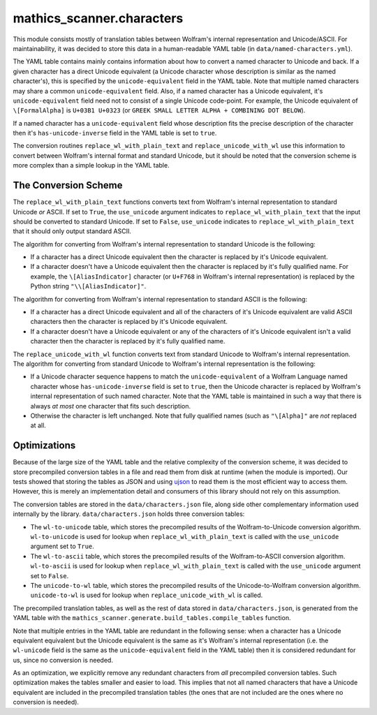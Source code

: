 mathics_scanner.characters
==========================

This module consists mostly of translation tables between Wolfram's internal
representation and Unicode/ASCII. For maintainability, it was decided to store
this data in a human-readable YAML table (in ``data/named-characters.yml``).

The YAML table contains mainly contains information about how to convert a
named character to Unicode and back. If a given character has a direct Unicode
equivalent (a Unicode character whose description is similar as the named
character's), this is specified by the ``unicode-equivalent`` field in the YAML
table. Note that multiple named characters may share a common
``unicode-equivalent`` field. Also, if a named character has a Unicode
equivalent, it's ``unicode-equivalent`` field need not to consist of a single
Unicode code-point. For example, the Unicode equivalent of ``\[FormalAlpha]``
is ``U+03B1 U+0323`` (or ``GREEK SMALL LETTER ALPHA + COMBINING DOT BELOW``).

If a named character has a ``unicode-equivalent`` field whose description fits
the precise description of the character then it's ``has-unicode-inverse``
field in the YAML table is set to ``true``.

The conversion routines ``replace_wl_with_plain_text`` and
``replace_unicode_with_wl`` use this information to convert between Wolfram's
internal format and standard Unicode, but it should be noted that the
conversion scheme is more complex than a simple lookup in the YAML table. 

The Conversion Scheme
---------------------

The ``replace_wl_with_plain_text`` functions converts text from Wolfram's
internal representation to standard Unicode *or* ASCII. If set to ``True``, the
``use_unicode`` argument indicates to ``replace_wl_with_plain_text`` that the
input should be converted to standard Unicode. If set to ``False``,
``use_unicode`` indicates to ``replace_wl_with_plain_text`` that it should only
output standard ASCII.

The algorithm for converting from Wolfram's internal representation to standard
Unicode is the following:

- If a character has a direct Unicode equivalent then the character is replaced
  by it's Unicode equivalent.
- If a character doesn't have a Unicode equivalent then the character is
  replaced by it's fully qualified name. For example, the ``\[AliasIndicator]``
  character (or ``U+F768`` in Wolfram's internal representation) is replaced by
  the Python string ``"\\[AliasIndicator]"``.

The algorithm for converting from Wolfram's internal representation to standard
ASCII is the following:

- If a character has a direct Unicode equivalent and all of the characters of
  it's Unicode equivalent are valid ASCII characters then the character is
  replaced by it's Unicode equivalent.
- If a character doesn't have a Unicode equivalent or any of the characters of
  it's Unicode equivalent isn't a valid character then the character is
  replaced by it's fully qualified name. 

The ``replace_unicode_with_wl`` function converts text from standard Unicode to
Wolfram's internal representation.  The algorithm for converting from standard
Unicode to Wolfram's internal representation is the following:

- If a Unicode character sequence happens to match the ``unicode-equivalent``
  of a Wolfram Language named character whose ``has-unicode-inverse`` field is
  set to ``true``, then the Unicode character is replaced by Wolfram's internal
  representation of such named character. Note that the YAML table is
  maintained in such a way that there is always *at most* one character that
  fits such description.
- Otherwise the character is left unchanged. Note that fully qualified names
  (such as ``"\[Alpha]"`` are *not* replaced at all.

Optimizations
-------------

Because of the large size of the YAML table and the relative complexity of the
conversion scheme, it was decided to store precompiled conversion tables in a
file and read them from disk at runtime (when the module is imported). Our
tests showed that storing the tables as JSON and using `ujson
<https://github.com/ultrajson/ultrajson>`_ to read them is the most efficient
way to access them. However, this is merely an implementation detail and
consumers of this library should not rely on this assumption.

The conversion tables are stored in the ``data/characters.json`` file, along
side other complementary information used internally by the library.
``data/characters.json`` holds three conversion tables:

- The ``wl-to-unicode`` table, which stores the precompiled results of the
  Wolfram-to-Unicode conversion algorithm. ``wl-to-unicode`` is used for lookup
  when ``replace_wl_with_plain_text`` is called with the ``use_unicode``
  argument set to ``True``.
- The ``wl-to-ascii`` table, which stores the precompiled results of the
  Wolfram-to-ASCII conversion algorithm. ``wl-to-ascii`` is used for lookup
  when ``replace_wl_with_plain_text`` is called with the ``use_unicode``
  argument set to ``False``.
- The ``unicode-to-wl`` table, which stores the precompiled results of the
  Unicode-to-Wolfram conversion algorithm. ``unicode-to-wl`` is used for lookup
  when ``replace_unicode_with_wl`` is called.

The precompiled translation tables, as well as the rest of data stored in
``data/characters.json``, is generated from the YAML table with the
``mathics_scanner.generate.build_tables.compile_tables`` function.

Note that multiple entries in the YAML table are redundant in the following
sense: when a character has a Unicode equivalent equivalent but the Unicode
equivalent is the same as it's Wolfram's internal representation (i.e. the
``wl-unicode`` field is the same as the ``unicode-equivalent`` field in the
YAML table) then it is considered redundant for us, since no conversion is
needed.

As an optimization, we explicitly remove any redundant characters from *all*
precompiled conversion tables. Such optimization makes the tables smaller and
easier to load. This implies that not all named characters that have a Unicode
equivalent are included in the precompiled translation tables (the ones that
are not included are the ones where no conversion is needed).

